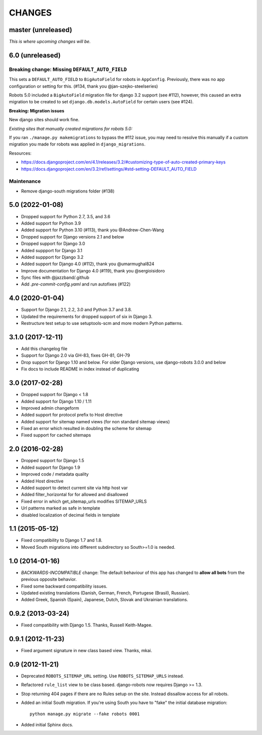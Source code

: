 CHANGES
=======

master (unreleased)
-------------------
*This is where upcoming changes will be.*

6.0 (unreleased)
----------------

Breaking change: Missing ``DEFAULT_AUTO_FIELD``
"""""""""""""""""""""""""""""""""""""""""""""""
This sets a ``DEFAULT_AUTO_FIELD`` to ``BigAutoField`` for robots in ``AppConfig``. Previously,
there was no app configuration or setting for this. (#134, thank you @jan-szejko-steelseries)

Robots 5.0 included a ``BigAutoField`` migration file for django 3.2 support (see #112),
however, this caused an extra migration to be created to set ``django.db.models.AutoField``
for certain users (see #124).

**Breaking: Migration issues**

New django sites should work fine.

*Existing sites that manually created migrations for robots 5.0:*

If you ran ``./manage.py makemigrations`` to bypass the #112 issue, you may need to resolve
this manually if a custom migration you made for robots was applied in ``django_migrations``.

Resources:

- https://docs.djangoproject.com/en/4.1/releases/3.2/#customizing-type-of-auto-created-primary-keys
- https://docs.djangoproject.com/en/3.2/ref/settings/#std-setting-DEFAULT_AUTO_FIELD

Maintenance
"""""""""""
- Remove django-south migrations folder (#138)

5.0 (2022-01-08)
----------------
- Dropped support for Python 2.7, 3.5, and 3.6
- Added support for Python 3.9
- Added support for Python 3.10 (#113), thank you @Andrew-Chen-Wang
- Dropped support for Django versions 2.1 and below
- Dropped support for Django 3.0
- Added suppport for Django 3.1
- Added suppport for Django 3.2
- Added support for Django 4.0 (#112), thank you @umarmughal824
- Improve documentation for Django 4.0 (#119), thank you @sergioisidoro
- Sync files with @jazzband/.github
- Add *.pre-commit-config.yaml* and run autofixes (#122)

4.0 (2020-01-04)
-----------------

- Support for Django 2.1, 2.2, 3.0 and Python 3.7 and 3.8.
- Updated the requirements for dropped support of six in Django 3.
- Restructure test setup to use setuptools-scm and more modern Python
  patterns.

3.1.0 (2017-12-11)
------------------

- Add this changelog file
- Support for Django 2.0 via GH-83, fixes GH-81, GH-79
- Drop support for Django 1.10 and below. For older Django versions,
  use django-robots 3.0.0 and below
- Fix docs to include README in index instead of duplicating

3.0 (2017-02-28)
----------------

- Dropped support for Django < 1.8
- Added support for Django 1.10 / 1.11
- Improved admin changeform
- Added support for protocol prefix to Host directive
- Added support for sitemap named views (for non standard sitemap views)
- Fixed an error which resulted in doubling the scheme for sitemap
- Fixed support for cached sitemaps

2.0 (2016-02-28)
----------------

- Dropped support for Django 1.5
- Added support for Django 1.9
- Improved code / metadata quality
- Added Host directive
- Added support to detect current site via http host var
- Added filter_horizontal for for allowed and disallowed
- Fixed error in which get_sitemap_urls modifies SITEMAP_URLS
- Url patterns marked as safe in template
- disabled localization of decimal fields in template

1.1 (2015-05-12)
----------------

- Fixed compatibility to Django 1.7 and 1.8.

- Moved South migrations into different subdirectory so South>=1.0 is needed.

1.0 (2014-01-16)
----------------

- *BACKWARDS-INCOMPATIBLE* change: The default behaviour of this app has
  changed to **allow all bots** from the previous opposite behavior.

- Fixed some backward compatibility issues.

- Updated existing translations (Danish, German, French,
  Portugese (Brasil), Russian).

- Added Greek, Spanish (Spain), Japanese, Dutch, Slovak and Ukrainian
  translations.

0.9.2 (2013-03-24)
------------------

- Fixed compatibility with Django 1.5. Thanks, Russell Keith-Magee.

0.9.1 (2012-11-23)
------------------

- Fixed argument signature in new class based view. Thanks, mkai.

0.9 (2012-11-21)
----------------

- Deprecated ``ROBOTS_SITEMAP_URL`` setting. Use ``ROBOTS_SITEMAP_URLS``
  instead.

- Refactored ``rule_list`` view to be class based. django-robots now
  requires Django >= 1.3.

- Stop returning 404 pages if there are no Rules setup on the site. Instead
  dissallow access for all robots.

- Added an initial South migration. If you're using South you have to "fake"
  the initial database migration::

     python manage.py migrate --fake robots 0001

- Added initial Sphinx docs.
